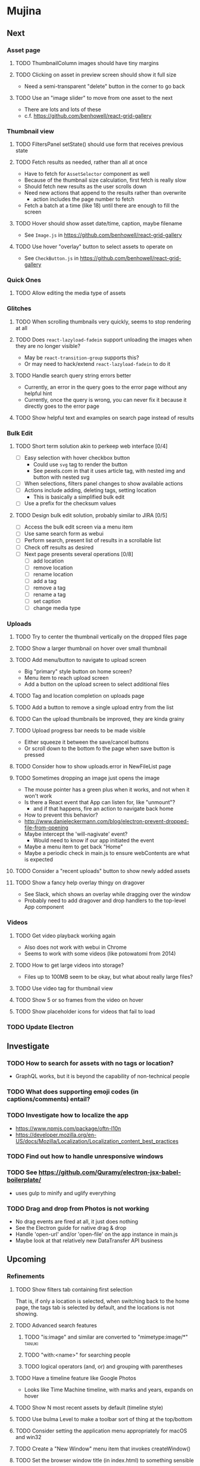 * Mujina
** Next
*** Asset page
**** TODO ThumbnailColumn images should have tiny margins
**** TODO Clicking on asset in preview screen should show it full size
- Need a semi-transparent "delete" button in the corner to go back

**** TODO Use an "image slider" to move from one asset to the next
- There are lots and lots of these
- c.f. https://github.com/benhowell/react-grid-gallery

*** Thumbnail view
**** TODO FiltersPanel setState() should use form that receives previous state
**** TODO Fetch results as needed, rather than all at once
- Have to fetch for =AssetSelector= component as well
- Because of the thumbnail size calculation, first fetch is really slow
- Should fetch new results as the user scrolls down
- Need new actions that append to the results rather than overwrite
  - action includes the page number to fetch
- Fetch a batch at a time (like 18) until there are enough to fill the screen

**** TODO Hover should show asset date/time, caption, maybe filename
- See =Image.js= in https://github.com/benhowell/react-grid-gallery

**** TODO Use hover "overlay" button to select assets to operate on
- See =CheckButton.js= in https://github.com/benhowell/react-grid-gallery

*** Quick Ones
**** TODO Allow editing the media type of assets
*** Glitches
**** TODO When scrolling thumbnails very quickly, seems to stop rendering at all
**** TODO Does =react-lazyload-fadein= support unloading the images when they are no longer visible?
- May be =react-transition-group= supports this?
- Or may need to hack/extend =react-lazyload-fadein= to do it

**** TODO Handle search query string errors better
- Currently, an error in the query goes to the error page without any helpful hint
- Currently, once the query is wrong, you can never fix it because it directly goes to the error page

**** TODO Show helpful text and examples on search page instead of results
*** Bulk Edit
**** TODO Short term solution akin to perkeep web interface [0/4]
- [ ] Easy selection with hover checkbox button
  - Could use =svg= tag to render the button
  - See pexels.com in that it uses article tag, with nested img and button with nested svg
- [ ] When selections, filters panel changes to show available actions
- [ ] Actions include adding, deleting tags, setting location
  - This is basically a simplified bulk edit
- [ ] Use a prefix for the checksum values

**** TODO Design bulk edit solution, probably similar to JIRA [0/5]
- [ ] Access the bulk edit screen via a menu item
- [ ] Use same search form as webui
- [ ] Perform search, present list of results in a scrollable list
- [ ] Check off results as desired
- [ ] Next page presents several operations [0/8]
  - [ ] add location
  - [ ] remove location
  - [ ] rename location
  - [ ] add a tag
  - [ ] remove a tag
  - [ ] rename a tag
  - [ ] set caption
  - [ ] change media type

*** Uploads
**** TODO Try to center the thumbnail vertically on the dropped files page
**** TODO Show a larger thumbnail on hover over small thumbnail
**** TODO Add menu/button to navigate to upload screen
- Big "primary" style button on home screen?
- Menu item to reach upload screen
- Add a button on the upload screen to select additional files

**** TODO Tag and location completion on uploads page
**** TODO Add a button to remove a single upload entry from the list
**** TODO Can the upload thumbnails be improved, they are kinda grainy
**** TODO Upload progress bar needs to be made visible
- Either squeeze it between the save/cancel buttons
- Or scroll down to the bottom fo the page when save button is pressed

**** TODO Consider how to show uploads.error in NewFileList page
**** TODO Sometimes dropping an image just opens the image
- The mouse pointer has a green plus when it works, and not when it won't work
- Is there a React event that App can listen for, like "unmount"?
  - and if that happens, fire an action to navigate back home
- How to prevent this behavior?
- http://www.danieleckermann.com/blog/electron-prevent-dropped-file-from-opening
- Maybe intercept the 'will-nagivate' event?
  - Would need to know if our app initiated the event
- Maybe a menu item to get back "Home"
- Maybe a periodic check in main.js to ensure webContents are what is expected

**** TODO Consider a "recent uploads" button to show newly added assets
**** TODO Show a fancy help overlay thingy on dragover
- See Slack, which shows an overlay while dragging over the window
- Probably need to add dragover and drop handlers to the top-level App component

*** Videos
**** TODO Get video playback working again
- Also does not work with webui in Chrome
- Seems to work with some videos (like potowatomi from 2014)

**** TODO How to get large videos into storage?
- Files up to 100MB seem to be okay, but what about really large files?

**** TODO Use video tag for thumbnail view
**** TODO Show 5 or so frames from the video on hover
**** TODO Show placeholder icons for videos that fail to load

*** TODO Update Electron
** Investigate
*** TODO How to search for assets with no tags or location?
- GraphQL works, but it is beyond the capability of non-technical people

*** TODO What does supporting emoji codes (in captions/comments) entail?
*** TODO Investigate how to localize the app
- https://www.npmjs.com/package/oftn-l10n
- https://developer.mozilla.org/en-US/docs/Mozilla/Localization/Localization_content_best_practices

*** TODO Find out how to handle unresponsive windows
*** TODO See https://github.com/Quramy/electron-jsx-babel-boilerplate/
- uses gulp to minify and uglify everything

*** TODO Drag and drop from Photos is not working
- No drag events are fired at all, it just does nothing
- See the Electron guide for native drag & drop
- Handle 'open-url' and/or 'open-file' on the app instance in main.js
- Maybe look at that relatively new DataTransfer API business

** Upcoming
*** Refinements
**** TODO Show filters tab containing first selection
That is, if only a location is selected, when switching back to the home page,
the tags tab is selected by default, and the locations is not showing.

**** TODO Advanced search features
***** TODO "is:image" and similar are converted to "mimetype:image/*" :tanuki:
***** TODO "with:<name>" for searching people
***** TODO logical operators (and, or) and grouping with parentheses

**** TODO Have a timeline feature like Google Photos
- Looks like Time Machine timeline, with marks and years, expands on hover

**** TODO Show N most recent assets by default (timeline style)
**** TODO Use bulma Level to make a toolbar sort of thing at the top/bottom
**** TODO Consider setting the application menu appropriately for macOS and win32
**** TODO Create a "New Window" menu item that invokes createWindow()
**** TODO Set the browser window title (in index.html) to something sensible
**** TODO When selecting attributes, disable those that no longer help
**** TODO Maybe a set of Tabs to select between Pictures, Music, Videos, Documents, etc
**** TODO Read https://fb.me/react-error-boundaries to learn about error handling

*** Bulma Extensions
**** TODO use https://wikiki.github.io for bulma extensions
- Tooltip, Tags input, Accordion, Carousel, QuickView, Timeline

**** TODO employ tooltip feature for the following [0/4]
- [ ] Edit button on the asset preview page
- [ ] Save button on asset edit page
- [ ] Asset preview image, show the asset ID, file size, media type
- [ ] Show full asset identifier as tooltip on asset sidebar

**** TODO For making text not selectable, Bloomer has isUnselectable

**** Carousel
- Bulma extensions has a Carousel component
- Good for swiping through a bunch of assets
- Need to make clicking the arrows fire a fetchAsset action
- Use this in the ThumbnailColumn component

**** Timeline
- Use the Bulma-Extensions Timeline component to show assets sorted by date

**** Better tags input
- Use Bulma-Extensions TagsInput on the asset edit screen

*** File export
**** TODO Allow dragging out images (and videos?) as a form of export
- Likely need a "File > Export" option with Save dialog for larger files
- https://electronjs.org/docs/tutorial/native-file-drag-drop

